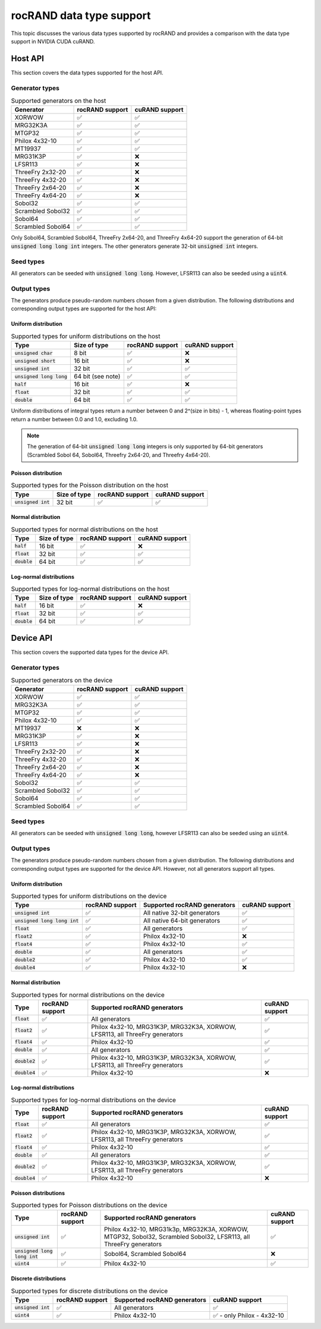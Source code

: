 .. meta::
   :description: Data type support for rocRAND documentation
   :keywords: rocRAND, ROCm, API, documentation, cuRAND, data types

.. _data-type-support:

rocRAND data type support
******************************************

This topic discusses the various data types supported by rocRAND and provides a comparison
with the data type support in NVIDIA CUDA cuRAND.

Host API
========

This section covers the data types supported for the host API.

Generator types
---------------

.. list-table:: Supported generators on the host
    :header-rows: 1
    :name: host-supported-generators

    *
      - Generator
      - rocRAND support
      - cuRAND support
    *
      - XORWOW
      - ✅
      - ✅
    *
      - MRG32K3A
      - ✅
      - ✅
    *
      - MTGP32
      - ✅
      - ✅
    *
      - Philox 4x32-10
      - ✅
      - ✅
    *
      - MT19937
      - ✅
      - ✅
    *
      - MRG31K3P
      - ✅
      - ❌
    *
      - LFSR113
      - ✅
      - ❌
    *
      - ThreeFry 2x32-20
      - ✅
      - ❌
    *
      - ThreeFry 4x32-20
      - ✅
      - ❌
    *
      - ThreeFry 2x64-20
      - ✅
      - ❌
    *
      - ThreeFry 4x64-20
      - ✅
      - ❌
    *
      - Sobol32
      - ✅
      - ✅
    *
      - Scrambled Sobol32
      - ✅
      - ✅
    *
      - Sobol64
      - ✅
      - ✅
    *
      - Scrambled Sobol64
      - ✅
      - ✅

Only Sobol64, Scrambled Sobol64, ThreeFry 2x64-20, and ThreeFry 4x64-20 support the generation of 64-bit :code:`unsigned long long int` integers.
The other generators generate 32-bit :code:`unsigned int` integers.

Seed types
----------

All generators can be seeded with :code:`unsigned long long`. However, LFSR113 can also be seeded using a :code:`uint4`.

Output types
------------

The generators produce pseudo-random numbers chosen from a given distribution.
The following distributions and corresponding output types are supported for the host API:

Uniform distribution
^^^^^^^^^^^^^^^^^^^^^^

.. list-table:: Supported types for uniform distributions on the host
    :header-rows: 1
    :name: host-types-uniform-distribution

    *
      - Type
      - Size of type
      - rocRAND support
      - cuRAND support
    *
      - :code:`unsigned char`
      - 8 bit
      - ✅
      - ❌
    *
      - :code:`unsigned short`
      - 16 bit
      - ✅
      - ❌
    *
      - :code:`unsigned int`
      - 32 bit
      - ✅
      - ✅
    *
      - :code:`unsigned long long`
      - 64 bit (see note)
      - ✅
      - ✅
    *
      - :code:`half`
      - 16 bit
      - ✅
      - ❌
    *
      - :code:`float`
      - 32 bit
      - ✅
      - ✅
    *
      - :code:`double`
      - 64 bit
      - ✅
      - ✅

Uniform distributions of integral types return a number between 0 and 2^(size in bits) - 1,
whereas floating-point types return a number between 0.0 and 1.0, excluding 1.0.

.. note::

   The generation of 64-bit :code:`unsigned long long` integers is only supported by 64-bit generators
   (Scrambled Sobol 64, Sobol64, Threefry 2x64-20, and Threefry 4x64-20).

Poisson distribution
^^^^^^^^^^^^^^^^^^^^^^

.. list-table:: Supported types for the Poisson distribution on the host
    :header-rows: 1

    *
      - Type
      - Size of type
      - rocRAND support
      - cuRAND support
    *
      - :code:`unsigned int`
      - 32 bit
      - ✅
      - ✅

Normal distribution
^^^^^^^^^^^^^^^^^^^^^^

.. list-table:: Supported types for normal distributions on the host
    :header-rows: 1
    :name: host-types-normal-distribution

    *
      - Type
      - Size of type
      - rocRAND support
      - cuRAND support
    *
      - :code:`half`
      - 16 bit
      - ✅
      - ❌
    *
      - :code:`float`
      - 32 bit
      - ✅
      - ✅
    *
      - :code:`double`
      - 64 bit
      - ✅
      - ✅

Log-normal distributions
^^^^^^^^^^^^^^^^^^^^^^^^

.. list-table:: Supported types for log-normal distributions on the host
    :header-rows: 1
    :name: host-types-log-normal-distribution

    *
      - Type
      - Size of type
      - rocRAND support
      - cuRAND support
    *
      - :code:`half`
      - 16 bit
      - ✅
      - ❌
    *
      - :code:`float`
      - 32 bit
      - ✅
      - ✅
    *
      - :code:`double`
      - 64 bit
      - ✅
      - ✅

Device API
==========

This section covers the supported data types for the device API.


Generator types
---------------

.. list-table:: Supported generators on the device
    :header-rows: 1
    :name: device-supported-generators

    *
      - Generator
      - rocRAND support
      - cuRAND support
    *
      - XORWOW
      - ✅
      - ✅
    *
      - MRG32K3A
      - ✅
      - ✅
    *
      - MTGP32
      - ✅
      - ✅
    *
      - Philox 4x32-10
      - ✅
      - ✅
    *
      - MT19937
      - ❌
      - ❌
    *
      - MRG31K3P
      - ✅
      - ❌
    *
      - LFSR113
      - ✅
      - ❌
    *
      - ThreeFry 2x32-20
      - ✅
      - ❌
    *
      - ThreeFry 4x32-20
      - ✅
      - ❌
    *
      - ThreeFry 2x64-20
      - ✅
      - ❌
    *
      - ThreeFry 4x64-20
      - ✅
      - ❌
    *
      - Sobol32
      - ✅
      - ✅
    *
      - Scrambled Sobol32
      - ✅
      - ✅
    *
      - Sobol64
      - ✅
      - ✅
    *
      - Scrambled Sobol64
      - ✅
      - ✅

Seed types
----------

All generators can be seeded with :code:`unsigned long long`, however LFSR113 can also be seeded using an :code:`uint4`.

Output types
------------

The generators produce pseudo-random numbers chosen from a given distribution.
The following distributions and corresponding output types are supported for the device API.
However, not all generators support all types.


Uniform distribution
^^^^^^^^^^^^^^^^^^^^^^

.. list-table:: Supported types for uniform distributions on the device
    :header-rows: 1
    :name: device-types-uniform-distribution

    *
      - Type
      - rocRAND support
      - Supported rocRAND generators
      - cuRAND support
    *
      - :code:`unsigned int`
      - ✅
      - All native 32-bit generators
      - ✅
    *
      - :code:`unsigned long long int`
      - ✅
      - All native 64-bit generators
      - ✅
    *
      - :code:`float`
      - ✅
      - All generators
      - ✅
    *
      - :code:`float2`
      - ✅
      - Philox 4x32-10
      - ❌
    *
      - :code:`float4`
      - ✅
      - Philox 4x32-10
      - ✅
    *
      - :code:`double`
      - ✅
      - All generators
      - ✅
    *
      - :code:`double2`
      - ✅
      - Philox 4x32-10
      - ✅
    *
      - :code:`double4`
      - ✅
      - Philox 4x32-10
      - ❌


Normal distribution
^^^^^^^^^^^^^^^^^^^^^^

.. list-table:: Supported types for normal distributions on the device
    :header-rows: 1
    :name: device-types-normal-distribution

    *
      - Type
      - rocRAND support
      - Supported rocRAND generators
      - cuRAND support
    *
      - :code:`float`
      - ✅
      - All generators
      - ✅
    *
      - :code:`float2`
      - ✅
      - Philox 4x32-10, MRG31K3P, MRG32K3A, XORWOW, LFSR113, all ThreeFry generators
      - ✅
    *
      - :code:`float4`
      - ✅
      - Philox 4x32-10
      - ✅
    *
      - :code:`double`
      - ✅
      - All generators
      - ✅
    *
      - :code:`double2`
      - ✅
      - Philox 4x32-10, MRG31K3P, MRG32K3A, XORWOW, LFSR113, all ThreeFry generators
      - ✅
    *
      - :code:`double4`
      - ✅
      - Philox 4x32-10
      - ❌

Log-normal distributions
^^^^^^^^^^^^^^^^^^^^^^^^

.. list-table:: Supported types for log-normal distributions on the device
    :header-rows: 1
    :name: device-types-log-normal-distribution

    *
      - Type
      - rocRAND support
      - Supported rocRAND generators
      - cuRAND support
    *
      - :code:`float`
      - ✅
      - All generators
      - ✅
    *
      - :code:`float2`
      - ✅
      - Philox 4x32-10, MRG31K3P, MRG32K3A, XORWOW, LFSR113, all ThreeFry generators
      - ✅
    *
      - :code:`float4`
      - ✅
      - Philox 4x32-10
      - ✅
    *
      - :code:`double`
      - ✅
      - All generators
      - ✅
    *
      - :code:`double2`
      - ✅
      - Philox 4x32-10, MRG31K3P, MRG32K3A, XORWOW, LFSR113, all ThreeFry generators
      - ✅
    *
      - :code:`double4`
      - ✅
      - Philox 4x32-10
      - ❌

Poisson distributions
^^^^^^^^^^^^^^^^^^^^^^

.. list-table:: Supported types for Poisson distributions on the device
    :header-rows: 1
    :name: device-types-poisson-distribution

    *
      - Type
      - rocRAND support
      - Supported rocRAND generators
      - cuRAND support
    *
      - :code:`unsigned int`
      - ✅
      - Philox 4x32-10, MRG31k3p, MRG32K3A, XORWOW, MTGP32, Sobol32, Scrambled Sobol32, LFSR113, all ThreeFry generators
      - ✅
    *
      - :code:`unsigned long long int`
      - ✅
      - Sobol64, Scrambled Sobol64
      - ❌
    *
      - :code:`uint4`
      - ✅
      - Philox 4x32-10
      - ✅

Discrete distributions
^^^^^^^^^^^^^^^^^^^^^^

.. list-table:: Supported types for discrete distributions on the device
    :header-rows: 1
    :name: device-types-discrete-distribution

    *
      - Type
      - rocRAND support
      - Supported rocRAND generators
      - cuRAND support
    *
      - :code:`unsigned int`
      - ✅
      - All generators
      - ✅
    *
      - :code:`uint4`
      - ✅
      - Philox 4x32-10
      - ✅ - only Philox - 4x32-10
